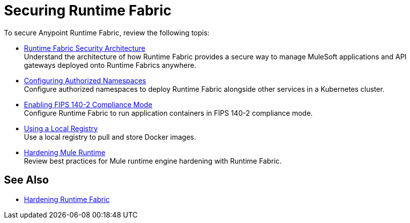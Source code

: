 = Securing Runtime Fabric
 
To secure Anypoint Runtime Fabric, review the following topis:

* xref:security-architecture.adoc[Runtime Fabric Security Architecture] +
Understand the architecture of how Runtime Fabric provides a secure way to manage MuleSoft applications and API gateways deployed onto Runtime Fabrics anywhere.

* xref:authorized-namespaces.adoc[Configuring Authorized Namespaces] +
Configure authorized namespaces to deploy Runtime Fabric alongside other services in a Kubernetes cluster.
* xref:enable-fips-140-2-compliance.adoc[Enabling FIPS 140-2 Compliance Mode] +
Configure Runtime Fabric to run application containers in FIPS 140-2 compliance mode.

* xref:configure-local-registry.adoc[Using a Local Registry] +
Use a local registry to pull and store Docker images.

* xref:configure-hardening.adoc[Hardening Mule Runtime] +
Review best practices for Mule runtime engine hardening with Runtime Fabric.

== See Also

* xref:hardening-runtime-fabric.adoc[Hardening Runtime Fabric]